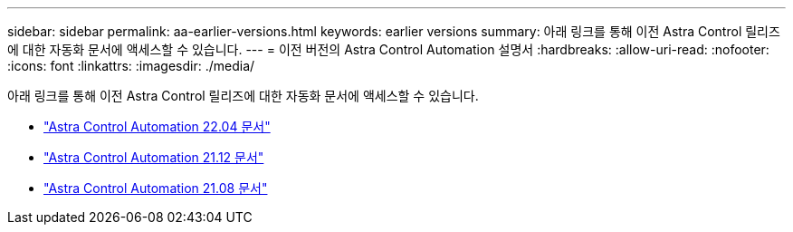 ---
sidebar: sidebar 
permalink: aa-earlier-versions.html 
keywords: earlier versions 
summary: 아래 링크를 통해 이전 Astra Control 릴리즈에 대한 자동화 문서에 액세스할 수 있습니다. 
---
= 이전 버전의 Astra Control Automation 설명서
:hardbreaks:
:allow-uri-read: 
:nofooter: 
:icons: font
:linkattrs: 
:imagesdir: ./media/


[role="lead"]
아래 링크를 통해 이전 Astra Control 릴리즈에 대한 자동화 문서에 액세스할 수 있습니다.

* https://docs.netapp.com/us-en/astra-automation-2204/["Astra Control Automation 22.04 문서"^]
* https://docs.netapp.com/us-en/astra-automation-2112/["Astra Control Automation 21.12 문서"^]
* https://docs.netapp.com/us-en/astra-automation-2108/["Astra Control Automation 21.08 문서"^]


